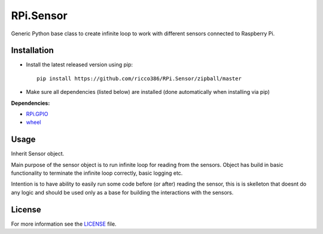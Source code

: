 RPi.Sensor
##########

Generic Python base class to create infinite loop to work with different sensors connected to Raspberry Pi.

Installation
------------

- Install the latest released version using pip::

    pip install https://github.com/ricco386/RPi.Sensor/zipball/master

- Make sure all dependencies (listed below) are installed (done automatically when installing via pip)

**Dependencies:**

- `RPi.GPIO <https://pypi.python.org/pypi/RPi.GPIO>`_
- `wheel <https://pypi.org/project/wheel/>`_

Usage
-----

Inherit Sensor object.

Main purpose of the sensor object is to run infinite loop for reading from the sensors. Object has build in basic functionality to terminate the infinite loop correctly, basic logging etc.

Intention is to have ability to easily run some code before (or after) reading the sensor, this is is skelleton that doesnt do any logic and should be used only as a base for building the interactions with the sensors.

License
-------

For more information see the `LICENSE <https://github.com/ricco386/RPi.Sensor/blob/master/LICENSE>`_ file.
